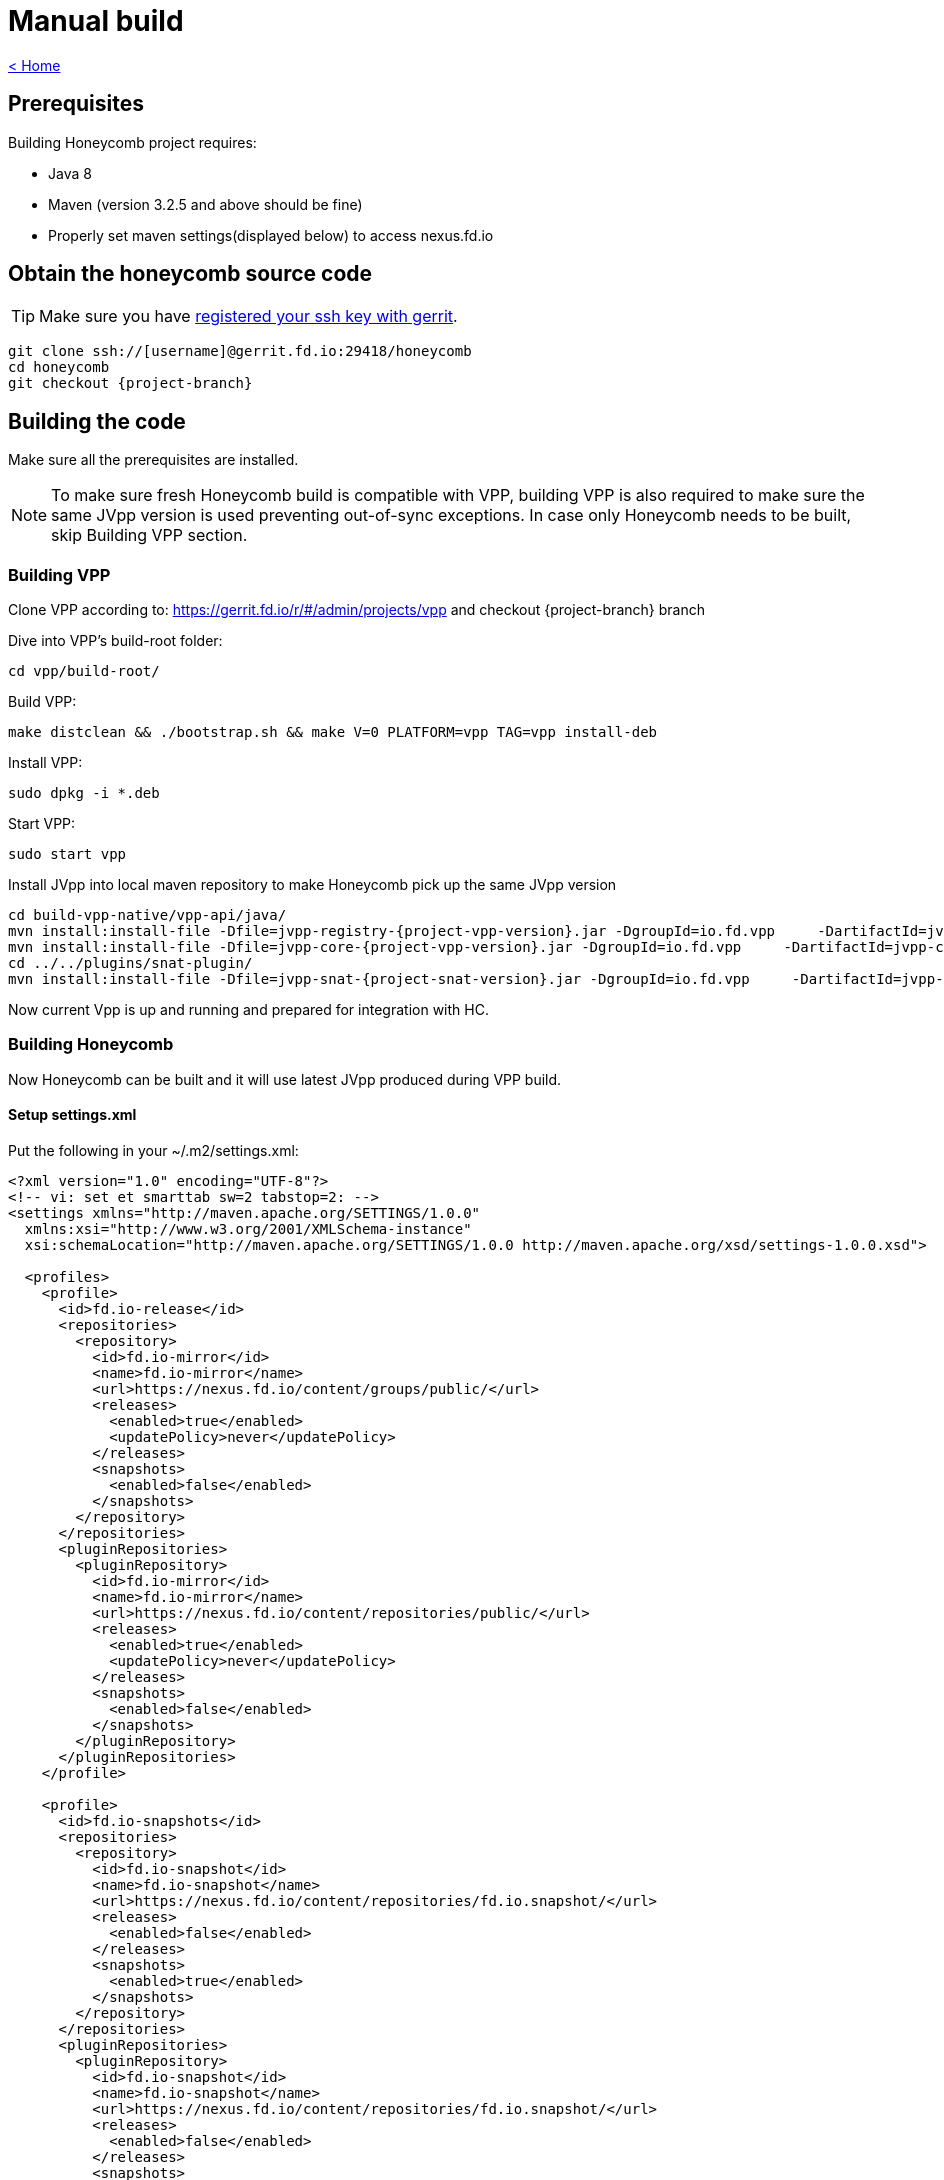 = Manual build

link:release_notes.html[< Home]

== Prerequisites
Building Honeycomb project requires:

* Java 8
* Maven (version 3.2.5 and above should be fine)
* Properly set maven settings(displayed below) to access nexus.fd.io

== Obtain the honeycomb source code
TIP: Make sure you have https://wiki.fd.io/view/DEV/Setting_up_Gerrit[registered your ssh key with gerrit].

[subs="+attributes"]
 git clone ssh://[username]@gerrit.fd.io:29418/honeycomb
 cd honeycomb
 git checkout {project-branch}

== Building the code
Make sure all the prerequisites are installed.

NOTE: To make sure fresh Honeycomb build is compatible with VPP, building VPP is also required to make sure the same JVpp version is used preventing out-of-sync exceptions. In case only Honeycomb needs to be built, skip Building VPP section.

=== Building VPP
Clone VPP according to: https://gerrit.fd.io/r/#/admin/projects/vpp and checkout {project-branch} branch

Dive into VPP's build-root folder:

 cd vpp/build-root/

Build VPP:

 make distclean && ./bootstrap.sh && make V=0 PLATFORM=vpp TAG=vpp install-deb

Install VPP:

 sudo dpkg -i *.deb

Start VPP:

 sudo start vpp

Install JVpp into local maven repository to make Honeycomb pick up the same JVpp version

[subs="+attributes"]
 cd build-vpp-native/vpp-api/java/
 mvn install:install-file -Dfile=jvpp-registry-{project-vpp-version}.jar -DgroupId=io.fd.vpp     -DartifactId=jvpp-registry -Dversion={project-vpp-snapshot-version} -Dpackaging=jar
 mvn install:install-file -Dfile=jvpp-core-{project-vpp-version}.jar -DgroupId=io.fd.vpp     -DartifactId=jvpp-core -Dversion={project-vpp-snapshot-version}-Dpackaging=jar
 cd ../../plugins/snat-plugin/
 mvn install:install-file -Dfile=jvpp-snat-{project-snat-version}.jar -DgroupId=io.fd.vpp     -DartifactId=jvpp-snat -Dversion={project-snat-snapshot-version} -Dpackaging=jar

Now current Vpp is up and running and prepared for integration with HC.

=== Building Honeycomb
Now Honeycomb can be built and it will use latest JVpp produced during VPP build.

==== Setup settings.xml
Put the following in your ~/.m2/settings.xml:

[source,xml]
----
<?xml version="1.0" encoding="UTF-8"?>
<!-- vi: set et smarttab sw=2 tabstop=2: -->
<settings xmlns="http://maven.apache.org/SETTINGS/1.0.0"
  xmlns:xsi="http://www.w3.org/2001/XMLSchema-instance"
  xsi:schemaLocation="http://maven.apache.org/SETTINGS/1.0.0 http://maven.apache.org/xsd/settings-1.0.0.xsd">

  <profiles>
    <profile>
      <id>fd.io-release</id>
      <repositories>
        <repository>
          <id>fd.io-mirror</id>
          <name>fd.io-mirror</name>
          <url>https://nexus.fd.io/content/groups/public/</url>
          <releases>
            <enabled>true</enabled>
            <updatePolicy>never</updatePolicy>
          </releases>
          <snapshots>
            <enabled>false</enabled>
          </snapshots>
        </repository>
      </repositories>
      <pluginRepositories>
        <pluginRepository>
          <id>fd.io-mirror</id>
          <name>fd.io-mirror</name>
          <url>https://nexus.fd.io/content/repositories/public/</url>
          <releases>
            <enabled>true</enabled>
            <updatePolicy>never</updatePolicy>
          </releases>
          <snapshots>
            <enabled>false</enabled>
          </snapshots>
        </pluginRepository>
      </pluginRepositories>
    </profile>

    <profile>
      <id>fd.io-snapshots</id>
      <repositories>
        <repository>
          <id>fd.io-snapshot</id>
          <name>fd.io-snapshot</name>
          <url>https://nexus.fd.io/content/repositories/fd.io.snapshot/</url>
          <releases>
            <enabled>false</enabled>
          </releases>
          <snapshots>
            <enabled>true</enabled>
          </snapshots>
        </repository>
      </repositories>
      <pluginRepositories>
        <pluginRepository>
          <id>fd.io-snapshot</id>
          <name>fd.io-snapshot</name>
          <url>https://nexus.fd.io/content/repositories/fd.io.snapshot/</url>
          <releases>
            <enabled>false</enabled>
          </releases>
          <snapshots>
            <enabled>true</enabled>
          </snapshots>
        </pluginRepository>
      </pluginRepositories>
    </profile>
    <profile>
      <id>opendaylight-snapshots</id>
      <repositories>
        <repository>
          <id>opendaylight-snapshot</id>
          <name>opendaylight-snapshot</name>
          <url>https://nexus.opendaylight.org/content/repositories/opendaylight.snapshot/</url>
          <releases>
            <enabled>false</enabled>
          </releases>
          <snapshots>
            <enabled>true</enabled>
          </snapshots>
        </repository>
      </repositories>
      <pluginRepositories>
        <pluginRepository>
          <id>opendaylight-shapshot</id>
          <name>opendaylight-snapshot</name>
          <url>https://nexus.opendaylight.org/content/repositories/opendaylight.snapshot/</url>
          <releases>
            <enabled>false</enabled>
          </releases>
          <snapshots>
            <enabled>true</enabled>
          </snapshots>
        </pluginRepository>
      </pluginRepositories>
    </profile>
  </profiles>

  <activeProfiles>
    <activeProfile>fd.io-release</activeProfile>
    <activeProfile>fd.io-snapshots</activeProfile>
    <activeProfile>opendaylight-snapshots</activeProfile>
  </activeProfiles>
</settings>
----

==== Building Honeycomb
cd honeycomb/

 mvn clean install

Now Honeycomb can be run with:

[subs="+attributes"]
 sudo sh vpp-integration/minimal-distribution/target/vpp-integration-distribution-{project-version}-hc/vpp-integration-distribution-{project-version}/honeycomb

=== Building packages
After the code has been built, you can build an RPM or DEB package for honeycomb.

==== RPM
Export build number variable:

 export BUILD_NUMBER=33

Run package building script from:

 packaging/rpm/rpmbuild.sh

==== DEB
Export build number variable:

 export BUILD_NUMBER=33

Run package building script from:

 packaging/deb/debuild.sh